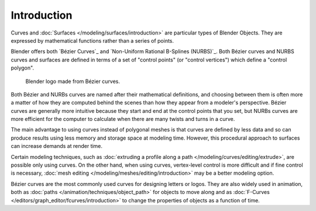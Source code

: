 
************
Introduction
************

Curves and :doc:`Surfaces </modeling/surfaces/introduction>` are particular types of Blender Objects.
They are expressed by mathematical functions rather than a series of points.

Blender offers both `Bézier Curves`_ and `Non-Uniform Rational B-Splines (NURBS)`_.
Both Bézier curves and NURBS curves and surfaces are defined in terms of a set of "control points"
(or "control vertices") which define a "control polygon".

.. figure:: /images/modeling_curves_introduction_logo.png

   Blender logo made from Bézier curves.


Both Bézier and NURBs curves are named after their mathematical definitions, and choosing between them
is often more a matter of how they are computed behind the scenes than how they appear from a modeler's
perspective. Bézier curves are generally more intuitive because they start and end at the
control points that you set,
but NURBs curves are more efficient for the computer to calculate when there are many twists and turns in a curve.

The main advantage to using curves instead of polygonal meshes is that curves are defined by
less data and so can produce results using less memory and storage space at modeling
time. However, this procedural approach to surfaces can increase demands at render time.

Certain modeling techniques, such as
:doc:`extruding a profile along a path </modeling/curves/editing/extrude>`,
are possible only using curves. On the other hand, when using curves,
vertex-level control is more difficult and if fine control is necessary,
:doc:`mesh editing </modeling/meshes/editing/introduction>` may be a better modeling option.

Bézier curves are the most commonly used curves for designing letters or logos.
They are also widely used in animation, both as :doc:`paths </animation/techniques/object_path>`
for objects to move along and as :doc:`F-Curves </editors/graph_editor/fcurves/introduction>`
to change the properties of objects as a function of time.

